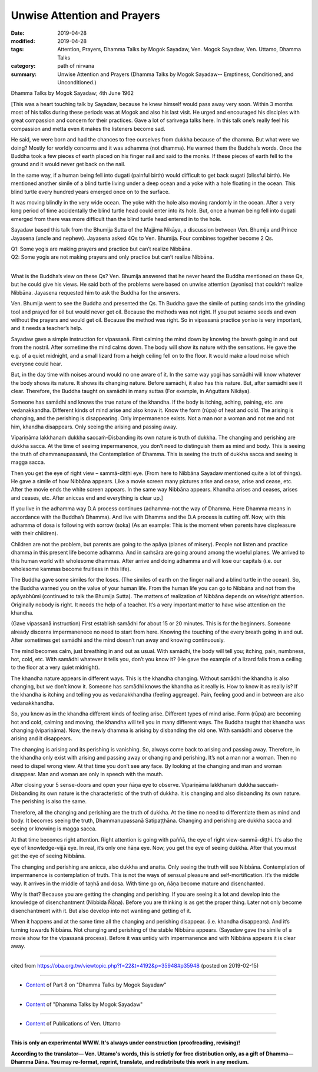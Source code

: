 ==========================================
Unwise Attention and Prayers
==========================================

:date: 2019-04-28
:modified: 2019-04-28
:tags: Attention, Prayers, Dhamma Talks by Mogok Sayadaw, Ven. Mogok Sayadaw, Ven. Uttamo, Dhamma Talks
:category: path of nirvana
:summary: Unwise Attention and Prayers (Dhamma Talks by Mogok Sayadaw-- Emptiness, Conditioned, and Unconditioned.)

Dhamma Talks by Mogok Sayadaw; 4th June 1962

[This was a heart touching talk by Sayadaw, because he knew himself would pass away very soon. Within 3 months most of his talks during these periods was at Mogok and also his last visit. He urged and encouraged his disciples with great compassion and concern for their practices. Gave a lot of saṁvega talks here. In this talk one’s really feel his compassion and metta even it makes the listeners become sad.

He said, we were born and had the chances to free ourselves from dukkha because of the dhamma. But what were we doing? Mostly for worldly concerns and it was adhamma (not dhamma). He warned them the Buddha’s words. Once the Buddha took a few pieces of earth placed on his finger nail and said to the monks. If these pieces of earth fell to the ground and it would never get back on the nail. 

In the same way, if a human being fell into dugati (painful birth) would difficult to get back sugati (blissful birth). He mentioned another simile of a blind turtle living under a deep ocean and a yoke with a hole floating in the ocean. This blind turtle every hundred years emerged once on to the surface. 

It was moving blindly in the very wide ocean. The yoke with the hole also moving randomly in the ocean. After a very long period of time accidentally the blind turtle head could enter into its hole. But, once a human being fell into dugati emerged from there was more difficult than the blind turtle head entered in to the hole.

Sayadaw based this talk from the Bhumija Sutta of the Majjima Nikāya, a discussion between Ven. Bhumija and Prince Jayasena (uncle and nephew). Jayasena asked 4Qs to Ven. Bhumija. Four combines together become 2 Qs. 

| Q1: Some yogis are making prayers and practice but can’t realize Nibbāna.
| Q2: Some yogis are not making prayers and only practice but can’t realize Nibbāna.
| 

What is the Buddha’s view on these Qs? Ven. Bhumija answered that he never heard the Buddha mentioned on these Qs, but he could give his views. He said both of the problems were based on unwise attention (ayoniso) that couldn’t realize Nibbāna. Jayasena requested him to ask the Buddha for the answers. 

Ven. Bhumija went to see the Buddha and presented the Qs. Th Buddha gave the simile of putting sands into the grinding tool and prayed for oil but would never get oil. Because the methods was not right. If you put sesame seeds and even without the prayers and would get oil. Because the method was right. So in vipassanā practice yoniso is very important, and it needs a teacher’s help.

Sayadaw gave a simple instruction for vipassanā. First calming the mind down by knowing the breath going in and out from the nostril. After sometime the mind calms down. The body will show its nature with the sensations. He gave the e.g. of a quiet midnight, and a small lizard from a heigh ceiling fell on to the floor. It would make a loud noise which everyone could hear. 

But, in the day time with noises around would no one aware of it. In the same way yogi has samādhi will know whatever the body shows its nature. It shows its changing nature. Before samādhi, it also has this nature. But, after samādhi see it clear. Therefore, the Buddha taught on samādhi in many suttas (For example, in Aṅguttara Nikāya). 

Someone has samādhi and knows the true nature of the khandha. If the body is itching, aching, paining, etc. are vedanakkandha. Different kinds of mind arise and also know it. Know the form (rūpa) of heat and cold. The arising is changing, and the perishing is disappearing. Only impermanence exists. Not a man nor a woman and not me and not him, khandha disappears. Only seeing the arising and passing away. 

Vipariṇāma lakkhanaṁ dukkha saccaṁ-Disbanding its own nature is truth of dukkha. The changing and perishing are dukkha sacca. At the time of seeimg impermanence, you don’t need to distinguish them as mind and body. This is seeing the truth of dhammanupassanā, the Contemplation of Dhamma. This is seeing the truth of dukkha sacca and seeing is magga sacca. 

Then you get the eye of right view – sammā-diṭṭhi eye. (From here to Nibbāna Sayadaw mentioned quite a lot of things). He gave a simile of how Nibbāna appears. Like a movie screen many pictures arise and cease, arise and cease, etc. After the movie ends the white screen appears. In the same way Nibbāna appears. Khandha arises and ceases, arises and ceases, etc. After aniccas end and everything is clear up.]

If you live in the adhamma way D.A process continues (adhamma-not the way of Dhamma. Here Dhamma means in accordance with the Buddha’s Dhamma). And live with Dhamma and the D.A process is cutting off. Now, with this adhamma of dosa is following with sorrow (soka) (As an example: This is the moment when parents have displeasure with their children). 

Children are not the problem, but parents are going to the apāya (planes of misery). People not listen and practice dhamma in this present life become adhamma. And in saṁsāra are going around among the woeful planes. We arrived to this human world with wholesome dhammas. After arrive and doing adhamma and will lose our capitals (i.e. our wholesome kammas become fruitless in this life). 

The Buddha gave some similes for the loses. (The similes of earth on the finger nail and a blind turtle in the ocean). So, the Buddha warned you on the value of your human life. From the human life you can go to Nibbāna and not from the apāyabhūmi (continued to talk the Bhumija Sutta). The matters of realization of Nibbāna depends on wise/right attention. Originally nobody is right. It needs the help of a teacher. It’s a very important matter to have wise attention on the khandha.

(Gave vipassanā instruction) First establish samādhi for about 15 or 20 minutes. This is for the beginners. Someone already discerns impermanenece no need to start from here. Knowing the touching of the every breath going in and out. After sometimes get samādhi and the mind doesn’t run away and knowing continuously. 

The mind becomes calm, just breathing in and out as usual. With samādhi, the body will tell you; itching, pain, numbness, hot, cold, etc. With samādhi whatever it tells you, don’t you know it? (He gave the example of a lizard falls from a ceiling to the floor at a very quiet midnight). 

The khandha nature appears in different ways. This is the khandha changing. Without samādhi the khandha is also changing, but we don’t know it. Someone has samādhi knows the khandha as it really is. How to know it as really is? If the khandha is itching and telling you as vedanakkhandha (feeling aggreage). Pain, feeling good and in between are also vedanakkhandha. 

So, you know as in the khandha different kinds of feeling arise. Different types of mind arise. Form (rūpa) are becoming hot and cold, calming and moving, the khandha will tell you in many different ways. The Buddha taught that khandha was changing (vipariṇāma). Now, the newly dhamma is arising by disbanding the old one. With samādhi and observe the arising and it disappears.

The changing is arising and its perishing is vanishing. So, always come back to arising and passing away. Therefore, in the khandha only exist with arising and passing away or changing and perishing. It’s not a man nor a woman. Then no need to dispel wrong view. At that time you don’t see any face. By looking at the changing and man and woman disappear. Man and woman are only in speech with the mouth.

After closing your 5 sense-doors and open your ñāṇa eye to observe. Vipariṇāma lakkhanaṁ dukkha saccaṁ-Disbanding its own nature is the characteristic of the truth of dukkha. It is changing and also disbanding its own nature. The perishing is also the same. 

Therefore, all the changing and perishing are the truth of dukkha. At the time no need to differentiate them as mind and body. It becomes seeing the truth, Dhammanupassanā Satipaṭṭhāna. Changing and perishing are dukkha sacca and seeing or knowing is magga sacca. 

At that time becomes right attention. Right attention is going with paññā, the eye of right view-sammā-diṭṭhi. It’s also the eye of knowledge-vijjā eye. In real, it’s only one ñāṇa eye. Now, you get the eye of seeing dukkha. After that you must get the eye of seeing Nibbāna. 

The changing and perishing are anicca, also dukkha and anatta. Only seeing the truth will see Nibbāna. Contemplation of impermanence is contemplation of truth. This is not the ways of sensual pleasure and self-mortification. It’s the middle way. It arrives in the middle of taṇhā and dosa. With time go on, ñāṇa become mature and disenchanted. 

Why is that? Because you are getting the changing and perishing. If you are seeing it a lot and develop into the knowledge of disenchantment (Nibbida Ñāṇa). Before you are thinking is as get the proper thing. Later not only become disenchantment with it. But also develop into not wanting and getting of it. 

When it happens and at the same time all the changing and perishing disappear. (i.e. khandha disappears). And it’s turning towards Nibbāna. Not changing and perishing of the stable Nibbāna appears. (Sayadaw gave the simile of a movie show for the vipassanā process). Before it was untidy with impermanence and with Nibbāna appears it is clear away.

------

cited from https://oba.org.tw/viewtopic.php?f=22&t=4192&p=35948#p35948 (posted on 2019-02-15)

------

- `Content <{filename}pt08-content-of-part08%zh.rst>`__ of Part 8 on "Dhamma Talks by Mogok Sayadaw"

------

- `Content <{filename}content-of-dhamma-talks-by-mogok-sayadaw%zh.rst>`__ of "Dhamma Talks by Mogok Sayadaw"

------

- `Content <{filename}../publication-of-ven-uttamo%zh.rst>`__ of Publications of Ven. Uttamo

------

**This is only an experimental WWW. It's always under construction (proofreading, revising)!**

**According to the translator— Ven. Uttamo's words, this is strictly for free distribution only, as a gift of Dhamma—Dhamma Dāna. You may re-format, reprint, translate, and redistribute this work in any medium.**

..
  2019-04-25  create rst; post on 04-28